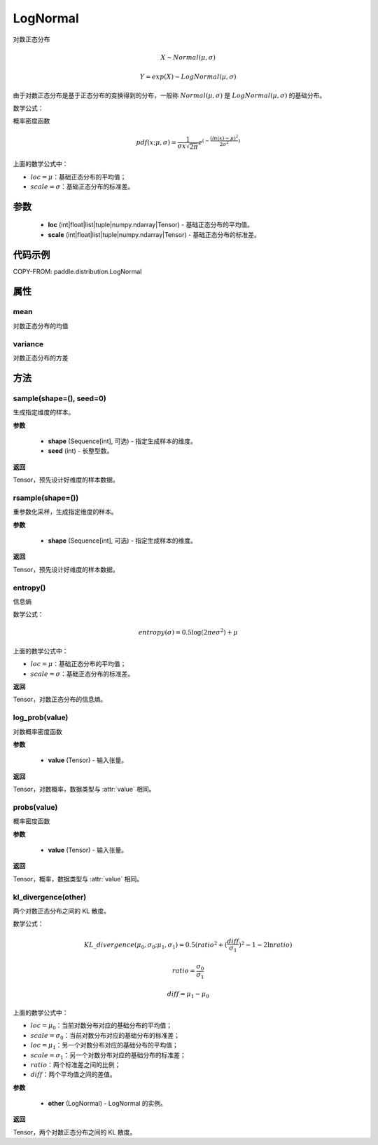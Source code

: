 .. _cn_api_distribution_Normal:

LogNormal
-------------------------------

.. py:class:: paddle.distribution.LogNormal(loc, scale, name=None)


对数正态分布

.. math::

    X \sim Normal(\mu, \sigma)

    Y = exp(X) \sim LogNormal(\mu, \sigma)


由于对数正态分布是基于正态分布的变换得到的分布，一般称 :math:`Normal(\mu, \sigma)` 是 :math:`LogNormal(\mu, \sigma)` 的基础分布。

数学公式：

概率密度函数

.. math::

    pdf(x; \mu, \sigma) = \frac{1}{\sigma x \sqrt{2\pi}}e^{(-\frac{(ln(x) - \mu)^2}{2\sigma^2})}

上面的数学公式中：

- :math:`loc = \mu`：基础正态分布的平均值；
- :math:`scale = \sigma`：基础正态分布的标准差。

参数
::::::::::::

    - **loc** (int|float|list|tuple|numpy.ndarray|Tensor) - 基础正态分布的平均值。
    - **scale** (int|float|list|tuple|numpy.ndarray|Tensor) - 基础正态分布的标准差。

代码示例
::::::::::::


COPY-FROM: paddle.distribution.LogNormal


属性
:::::::::

mean
'''''''''

对数正态分布的均值

variance
'''''''''

对数正态分布的方差


方法
:::::::::

sample(shape=(), seed=0)
'''''''''

生成指定维度的样本。

**参数**

    - **shape** (Sequence[int], 可选) - 指定生成样本的维度。
    - **seed** (int) - 长整型数。

**返回**

Tensor，预先设计好维度的样本数据。

rsample(shape=())
'''''''''

重参数化采样，生成指定维度的样本。

**参数**

    - **shape** (Sequence[int], 可选) - 指定生成样本的维度。

**返回**

Tensor，预先设计好维度的样本数据。

entropy()
'''''''''

信息熵

数学公式：

.. math::

    entropy(\sigma) = 0.5 \log (2 \pi e \sigma^2) + \mu

上面的数学公式中：

- :math:`loc = \mu`：基础正态分布的平均值；
- :math:`scale = \sigma`：基础正态分布的标准差。

**返回**

Tensor，对数正态分布的信息熵。

log_prob(value)
'''''''''

对数概率密度函数

**参数**

    - **value** (Tensor) - 输入张量。

**返回**

Tensor，对数概率，数据类型与 :attr:`value` 相同。

probs(value)
'''''''''

概率密度函数

**参数**

    - **value** (Tensor) - 输入张量。

**返回**

Tensor，概率，数据类型与 :attr:`value` 相同。

kl_divergence(other)
'''''''''

两个对数正态分布之间的 KL 散度。

数学公式：

.. math::

    KL\_divergence(\mu_0, \sigma_0; \mu_1, \sigma_1) = 0.5 (ratio^2 + (\frac{diff}{\sigma_1})^2 - 1 - 2 \ln {ratio})

    ratio = \frac{\sigma_0}{\sigma_1}

    diff = \mu_1 - \mu_0

上面的数学公式中：

- :math:`loc = \mu_0`：当前对数分布对应的基础分布的平均值；
- :math:`scale = \sigma_0`：当前对数分布对应的基础分布的标准差；
- :math:`loc = \mu_1`：另一个对数分布对应的基础分布的平均值；
- :math:`scale = \sigma_1`：另一个对数分布对应的基础分布的标准差；
- :math:`ratio`：两个标准差之间的比例；
- :math:`diff`：两个平均值之间的差值。

**参数**

    - **other** (LogNormal) - LogNormal 的实例。

**返回**

Tensor，两个对数正态分布之间的 KL 散度。
